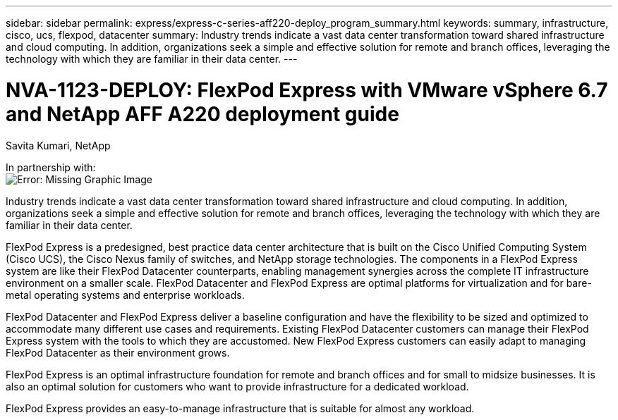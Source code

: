 ---
sidebar: sidebar
permalink: express/express-c-series-aff220-deploy_program_summary.html
keywords: summary, infrastructure, cisco, ucs, flexpod, datacenter
summary: Industry trends indicate a vast data center transformation toward shared infrastructure and cloud computing. In addition, organizations seek a simple and effective solution for remote and branch offices, leveraging the technology with which they are familiar in their data center.
---

= NVA-1123-DEPLOY: FlexPod Express with VMware vSphere 6.7 and NetApp AFF A220 deployment guide

:hardbreaks:
:nofooter:
:icons: font
:linkattrs:
:imagesdir: ./../media/

//
// This file was created with NDAC Version 2.0 (August 17, 2020)
//
// 2021-04-19 12:01:33.690728
//


Savita Kumari, NetApp

In partnership with:
image:cisco logo.png[Error: Missing Graphic Image]

[.lead]
Industry trends indicate a vast data center transformation toward shared infrastructure and cloud computing. In addition, organizations seek a simple and effective solution for remote and branch offices, leveraging the technology with which they are familiar in their data center.

FlexPod Express is a predesigned, best practice data center architecture that is built on the Cisco Unified Computing System (Cisco UCS), the Cisco Nexus family of switches, and NetApp storage technologies. The components in a FlexPod Express system are like their FlexPod Datacenter counterparts, enabling management synergies across the complete IT infrastructure environment on a smaller scale. FlexPod Datacenter and FlexPod Express are optimal platforms for virtualization and for bare-metal operating systems and enterprise workloads.

FlexPod Datacenter and FlexPod Express deliver a baseline configuration and have the flexibility to be sized and optimized to accommodate many different use cases and requirements. Existing FlexPod Datacenter customers can manage their FlexPod Express system with the tools to which they are accustomed. New FlexPod Express customers can easily adapt to managing FlexPod Datacenter as their environment grows.

FlexPod Express is an optimal infrastructure foundation for remote and branch offices and for small to midsize businesses. It is also an optimal solution for customers who want to provide infrastructure for a dedicated workload.

FlexPod Express provides an easy-to-manage infrastructure that is suitable for almost any workload.
